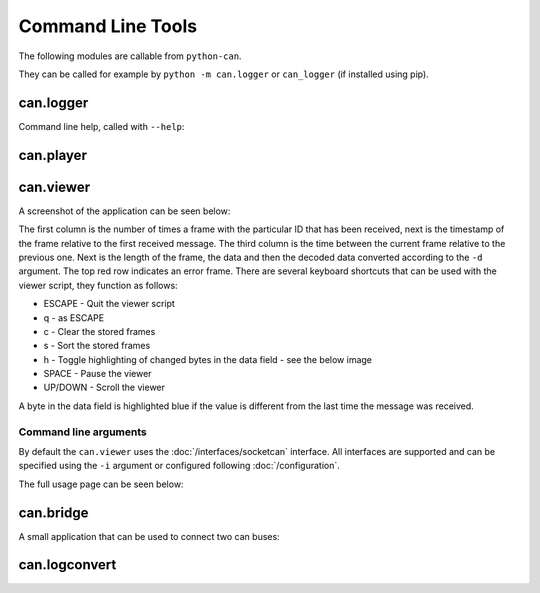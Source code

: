 Command Line Tools
==================

The following modules are callable from ``python-can``.

They can be called for example by ``python -m can.logger`` or ``can_logger`` (if installed using pip).

can.logger
----------

Command line help, called with ``--help``:


.. command-output:: python -m can.logger -h
    :shell:


can.player
----------

.. command-output:: python -m can.player -h
    :shell:


can.viewer
----------

A screenshot of the application can be seen below:

.. image:: images/viewer.png
    :width: 100%

The first column is the number of times a frame with the particular ID that has been received, next is the timestamp of the frame relative to the first received message. The third column is the time between the current frame relative to the previous one. Next is the length of the frame, the data and then the decoded data converted according to the ``-d`` argument. The top red row indicates an error frame. 
There are several keyboard shortcuts that can be used with the viewer script, they function as follows:

* ESCAPE - Quit the viewer script
* q - as ESCAPE
* c - Clear the stored frames
* s - Sort the stored frames
* h - Toggle highlighting of changed bytes in the data field - see the below image
* SPACE - Pause the viewer
* UP/DOWN - Scroll the viewer

.. image:: images/viewer_changed_bytes_highlighting.png
    :width: 50%

A byte in the data field is highlighted blue if the value is different from the last time the message was received.

Command line arguments
^^^^^^^^^^^^^^^^^^^^^^

By default the ``can.viewer`` uses the :doc:`/interfaces/socketcan` interface. All interfaces are supported and can be specified using the ``-i`` argument or configured following :doc:`/configuration`.

The full usage page can be seen below:

.. command-output:: python -m can.viewer -h
    :shell:


can.bridge
----------

A small application that can be used to connect two can buses:

.. command-output:: python -m can.bridge -h
    :shell:


can.logconvert
--------------

.. command-output:: python -m can.logconvert -h
    :shell:
